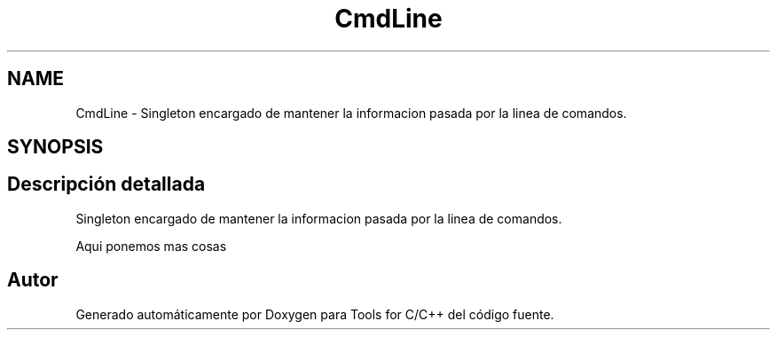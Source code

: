 .TH "CmdLine" 3 "Sábado, 20 de Noviembre de 2021" "Version 0.2.3" "Tools  for C/C++" \" -*- nroff -*-
.ad l
.nh
.SH NAME
CmdLine \- Singleton encargado de mantener la informacion pasada por la linea de comandos\&.  

.SH SYNOPSIS
.br
.PP
.SH "Descripción detallada"
.PP 
Singleton encargado de mantener la informacion pasada por la linea de comandos\&. 

Aqui ponemos mas cosas 

.SH "Autor"
.PP 
Generado automáticamente por Doxygen para Tools for C/C++ del código fuente\&.
